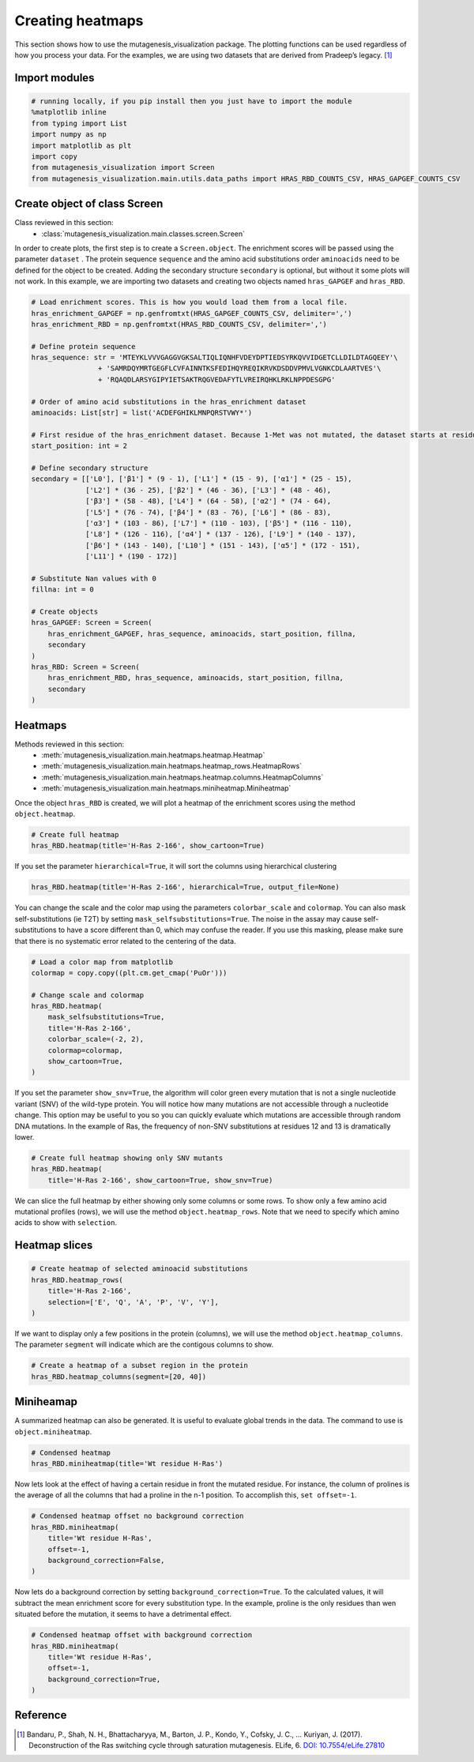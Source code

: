 Creating heatmaps
=================

This section shows how to use the mutagenesis_visualization package. The plotting functions can be used regardless of how you process your data. For the examples, we are using two datasets that are derived from Pradeep’s legacy. [#Pradeep2017]_

Import modules
--------------

.. code:: ipython3

    # running locally, if you pip install then you just have to import the module
    %matplotlib inline
    from typing import List
    import numpy as np
    import matplotlib as plt
    import copy
    from mutagenesis_visualization import Screen
    from mutagenesis_visualization.main.utils.data_paths import HRAS_RBD_COUNTS_CSV, HRAS_GAPGEF_COUNTS_CSV


Create object of class Screen
-----------------------------

Class reviewed in this section:
    - :class:`mutagenesis_visualization.main.classes.screen.Screen`

In order to create plots, the first step is to create a
``Screen.object``. The enrichment scores will be passed using the
parameter ``dataset`` . The protein sequence ``sequence`` and the amino
acid substitutions order ``aminoacids`` need to be defined for the
object to be created. Adding the secondary structure ``secondary`` is
optional, but without it some plots will not work. In this example, we
are importing two datasets and creating two objects named
``hras_GAPGEF`` and ``hras_RBD``.

.. code:: ipython3

    # Load enrichment scores. This is how you would load them from a local file.
    hras_enrichment_GAPGEF = np.genfromtxt(HRAS_GAPGEF_COUNTS_CSV, delimiter=',')
    hras_enrichment_RBD = np.genfromtxt(HRAS_RBD_COUNTS_CSV, delimiter=',')
    
    # Define protein sequence
    hras_sequence: str = 'MTEYKLVVVGAGGVGKSALTIQLIQNHFVDEYDPTIEDSYRKQVVIDGETCLLDILDTAGQEEY'\
                    + 'SAMRDQYMRTGEGFLCVFAINNTKSFEDIHQYREQIKRVKDSDDVPMVLVGNKCDLAARTVES'\
                    + 'RQAQDLARSYGIPYIETSAKTRQGVEDAFYTLVREIRQHKLRKLNPPDESGPG'
    
    # Order of amino acid substitutions in the hras_enrichment dataset
    aminoacids: List[str] = list('ACDEFGHIKLMNPQRSTVWY*')
    
    # First residue of the hras_enrichment dataset. Because 1-Met was not mutated, the dataset starts at residue 2
    start_position: int = 2
    
    # Define secondary structure
    secondary = [['L0'], ['β1'] * (9 - 1), ['L1'] * (15 - 9), ['α1'] * (25 - 15),
                 ['L2'] * (36 - 25), ['β2'] * (46 - 36), ['L3'] * (48 - 46),
                 ['β3'] * (58 - 48), ['L4'] * (64 - 58), ['α2'] * (74 - 64),
                 ['L5'] * (76 - 74), ['β4'] * (83 - 76), ['L6'] * (86 - 83),
                 ['α3'] * (103 - 86), ['L7'] * (110 - 103), ['β5'] * (116 - 110),
                 ['L8'] * (126 - 116), ['α4'] * (137 - 126), ['L9'] * (140 - 137),
                 ['β6'] * (143 - 140), ['L10'] * (151 - 143), ['α5'] * (172 - 151),
                 ['L11'] * (190 - 172)]
    
    # Substitute Nan values with 0
    fillna: int = 0
    
    # Create objects
    hras_GAPGEF: Screen = Screen(
        hras_enrichment_GAPGEF, hras_sequence, aminoacids, start_position, fillna,
        secondary
    )
    hras_RBD: Screen = Screen(
        hras_enrichment_RBD, hras_sequence, aminoacids, start_position, fillna,
        secondary
    )

Heatmaps
--------

Methods reviewed in this section:
    - :meth:`mutagenesis_visualization.main.heatmaps.heatmap.Heatmap`
    - :meth:`mutagenesis_visualization.main.heatmaps.heatmap_rows.HeatmapRows`
    - :meth:`mutagenesis_visualization.main.heatmaps.heatmap.columns.HeatmapColumns`
    - :meth:`mutagenesis_visualization.main.heatmaps.miniheatmap.Miniheatmap`

Once the object ``hras_RBD`` is created, we will plot a heatmap of the
enrichment scores using the method ``object.heatmap``.

.. code:: ipython3

    # Create full heatmap
    hras_RBD.heatmap(title='H-Ras 2-166', show_cartoon=True)

.. image:: images/exported_images/hras_fullheatmap.png

If you set the parameter ``hierarchical=True``, it will sort the columns
using hierarchical clustering

.. code:: ipython3

    hras_RBD.heatmap(title='H-Ras 2-166', hierarchical=True, output_file=None)

.. image:: images/exported_images/hras_fullheatmap_hierarchical.png

You can change the scale and the color map using the parameters
``colorbar_scale`` and ``colormap``. You can also mask
self-substitutions (ie T2T) by setting ``mask_selfsubstitutions=True``.
The noise in the assay may cause self-substitutions to have a score
different than 0, which may confuse the reader. If you use this masking,
please make sure that there is no systematic error related to the
centering of the data.

.. code:: ipython3

    # Load a color map from matplotlib
    colormap = copy.copy((plt.cm.get_cmap('PuOr')))
    
    # Change scale and colormap
    hras_RBD.heatmap(
        mask_selfsubstitutions=True,
        title='H-Ras 2-166',
        colorbar_scale=(-2, 2),
        colormap=colormap,
        show_cartoon=True,
    )

.. image:: images/exported_images/hras_fullheatmap_colormap.png

If you set the parameter ``show_snv=True``, the algorithm will color
green every mutation that is not a single nucleotide variant (SNV) of
the wild-type protein. You will notice how many mutations are not
accessible through a nucleotide change. This option may be useful to you
so you can quickly evaluate which mutations are accessible through
random DNA mutations. In the example of Ras, the frequency of non-SNV
substitutions at residues 12 and 13 is dramatically lower.

.. code:: ipython3

    # Create full heatmap showing only SNV mutants
    hras_RBD.heatmap(
        title='H-Ras 2-166', show_cartoon=True, show_snv=True)

.. image:: images/exported_images/hras_fullheatmap_snv.png

We can slice the full heatmap by either showing only some columns or
some rows. To show only a few amino acid mutational profiles (rows), we
will use the method ``object.heatmap_rows``. Note that we need to
specify which amino acids to show with ``selection``.

Heatmap slices
--------------

.. code:: ipython3

    # Create heatmap of selected aminoacid substitutions
    hras_RBD.heatmap_rows(
        title='H-Ras 2-166',
        selection=['E', 'Q', 'A', 'P', 'V', 'Y'],
    )

.. image:: images/exported_images/hras_selectionheatmap.png

If we want to display only a few positions in the protein (columns), we
will use the method ``object.heatmap_columns``. The parameter
``segment`` will indicate which are the contigous columns to show.

.. code:: ipython3

    # Create a heatmap of a subset region in the protein
    hras_RBD.heatmap_columns(segment=[20, 40])

.. image:: images/exported_images/hras_subsetheatmap.png
   :width: 200px
   :align: center

Miniheamap
----------

A summarized heatmap can also be generated. It is useful to evaluate
global trends in the data. The command to use is ``object.miniheatmap``.

.. code:: ipython3

    # Condensed heatmap
    hras_RBD.miniheatmap(title='Wt residue H-Ras')

.. image:: images/exported_images/hras_miniheatmap.png
   :width: 250px
   :align: center

Now lets look at the effect of having a certain residue in front the
mutated residue. For instance, the column of prolines is the average of
all the columns that had a proline in the n-1 position. To accomplish
this, ``set offset=-1``.

.. code:: ipython3

    # Condensed heatmap offset no background correction
    hras_RBD.miniheatmap(
        title='Wt residue H-Ras',
        offset=-1,
        background_correction=False,
    )

.. image:: images/exported_images/hras_miniheatmap_offset.png
   :width: 250px
   :align: center

Now lets do a background correction by setting
``background_correction=True``. To the calculated values, it will
subtract the mean enrichment score for every substitution type. In the
example, proline is the only residues than wen situated before the
mutation, it seems to have a detrimental effect.

.. code:: ipython3

    # Condensed heatmap offset with background correction
    hras_RBD.miniheatmap(
        title='Wt residue H-Ras',
        offset=-1,
        background_correction=True,
    )

.. image:: images/exported_images/hras_miniheatmap_offset_bgcorrection.png
   :width: 250px
   :align: center

Reference
---------

.. [#Pradeep2017] Bandaru, P., Shah, N. H., Bhattacharyya, M., Barton, J. P., Kondo, Y., Cofsky, J. C., … Kuriyan, J. (2017). Deconstruction of the Ras switching cycle through saturation mutagenesis. ELife, 6. `DOI: 10.7554/eLife.27810  <https://elifesciences.org/articles/27810>`_
